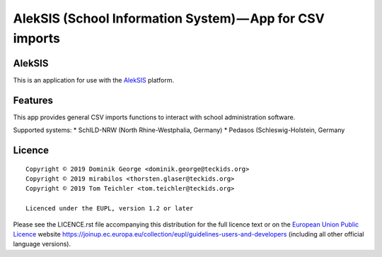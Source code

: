 AlekSIS (School Information System) — App for CSV imports
====================================================================

AlekSIS
-------

This is an application for use with the `AlekSIS`_ platform.

Features
--------

This app provides general CSV imports functions to interact with school administration software.

Supported systems:
* SchILD-NRW (North Rhine-Westphalia, Germany)
* Pedasos (Schleswig-Holstein, Germany

Licence
-------

::

  Copyright © 2019 Dominik George <dominik.george@teckids.org>
  Copyright © 2019 mirabilos <thorsten.glaser@teckids.org>
  Copyright © 2019 Tom Teichler <tom.teichler@teckids.org>

  Licenced under the EUPL, version 1.2 or later

Please see the LICENCE.rst file accompanying this distribution for the
full licence text or on the `European Union Public Licence`_ website
https://joinup.ec.europa.eu/collection/eupl/guidelines-users-and-developers
(including all other official language versions).

.. _AlekSIS: https://edugit.org/AlekSIS/AlekSIS
.. _European Union Public Licence: https://eupl.eu/
